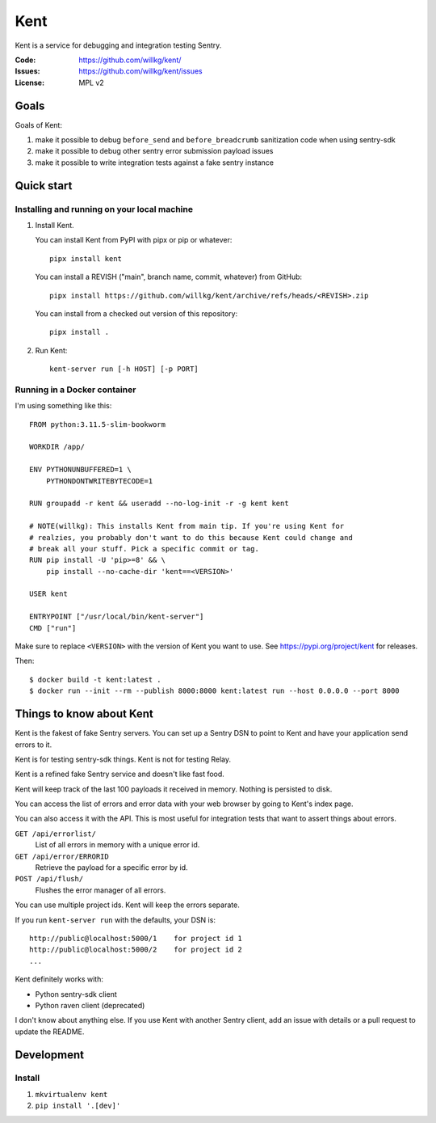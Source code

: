 ====
Kent
====

Kent is a service for debugging and integration testing Sentry.

:Code:          https://github.com/willkg/kent/
:Issues:        https://github.com/willkg/kent/issues
:License:       MPL v2


Goals
=====

Goals of Kent:

1. make it possible to debug ``before_send`` and ``before_breadcrumb``
   sanitization code when using sentry-sdk
2. make it possible to debug other sentry error submission payload issues
3. make it possible to write integration tests against a fake sentry instance


Quick start
===========

Installing and running on your local machine
--------------------------------------------

1. Install Kent.

   You can install Kent from PyPI with pipx or pip or whatever::

      pipx install kent

   You can install a REVISH ("main", branch name, commit, whatever) from
   GitHub::

      pipx install https://github.com/willkg/kent/archive/refs/heads/<REVISH>.zip

   You can install from a checked out version of this repository::

      pipx install .

2. Run Kent::

      kent-server run [-h HOST] [-p PORT]
      

Running in a Docker container
-----------------------------

I'm using something like this::

    FROM python:3.11.5-slim-bookworm

    WORKDIR /app/

    ENV PYTHONUNBUFFERED=1 \
        PYTHONDONTWRITEBYTECODE=1

    RUN groupadd -r kent && useradd --no-log-init -r -g kent kent

    # NOTE(willkg): This installs Kent from main tip. If you're using Kent for
    # realzies, you probably don't want to do this because Kent could change and
    # break all your stuff. Pick a specific commit or tag.
    RUN pip install -U 'pip>=8' && \
        pip install --no-cache-dir 'kent==<VERSION>'

    USER kent

    ENTRYPOINT ["/usr/local/bin/kent-server"]
    CMD ["run"]


Make sure to replace ``<VERSION>`` with the version of Kent you want to use.
See https://pypi.org/project/kent for releases.

Then::

    $ docker build -t kent:latest .
    $ docker run --init --rm --publish 8000:8000 kent:latest run --host 0.0.0.0 --port 8000


Things to know about Kent
=========================

Kent is the fakest of fake Sentry servers. You can set up a Sentry DSN to point
to Kent and have your application send errors to it.

Kent is for testing sentry-sdk things. Kent is not for testing Relay.

Kent is a refined fake Sentry service and doesn't like fast food.

Kent will keep track of the last 100 payloads it received in memory. Nothing is
persisted to disk.

You can access the list of errors and error data with your web browser by going
to Kent's index page.

You can also access it with the API. This is most useful for integration tests
that want to assert things about errors.

``GET /api/errorlist/``
    List of all errors in memory with a unique error id.

``GET /api/error/ERRORID``
    Retrieve the payload for a specific error by id.

``POST /api/flush/``
    Flushes the error manager of all errors.

You can use multiple project ids. Kent will keep the errors separate.

If you run ``kent-server run`` with the defaults, your DSN is::

    http://public@localhost:5000/1    for project id 1
    http://public@localhost:5000/2    for project id 2
    ...


Kent definitely works with:

* Python sentry-sdk client
* Python raven client (deprecated)

I don't know about anything else. If you use Kent with another Sentry client,
add an issue with details or a pull request to update the README.


Development
===========

Install
-------

1. ``mkvirtualenv kent``
2. ``pip install '.[dev]'``

